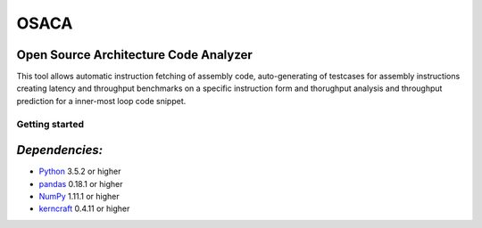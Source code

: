 OSACA
=====

Open Source Architecture Code Analyzer
~~~~~~~~~~~~~~~~~~~~~~~~~~~~~~~~~~~~~~

This tool allows automatic instruction fetching of assembly code,
auto-generating of testcases for assembly instructions creating latency
and throughput benchmarks on a specific instruction form and thorughput
analysis and throughput prediction for a inner-most loop code snippet.

Getting started
---------------

*Dependencies:*
~~~~~~~~~~~~~~~

-  `Python <https://www.python.org/>`__ 3.5.2 or higher
-  `pandas <http://pandas.pydata.org/>`__ 0.18.1 or higher
-  `NumPy <http://www.numpy.org/>`__ 1.11.1 or higher
-  `kerncraft <https://github.com/RRZE-HPC/kerncraft>`__ 0.4.11 or
   higher
